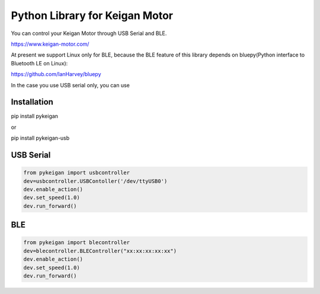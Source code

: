 Python Library for Keigan Motor
=========================================

You can control your Keigan Motor through USB Serial and BLE.

https://www.keigan-motor.com/

At present we support Linux only for BLE, because the BLE feature of this library depends on bluepy(Python interface to Bluetooth LE on Linux):

https://github.com/IanHarvey/bluepy

In the case you use USB serial only, you can use 

Installation
-----------
| pip install pykeigan

or 

| pip install pykeigan-usb

USB Serial
-----------
.. code-block:: python

  from pykeigan import usbcontroller
  dev=usbcontroller.USBContoller('/dev/ttyUSB0')
  dev.enable_action()
  dev.set_speed(1.0)
  dev.run_forward()

BLE
----
.. code-block:: python

  from pykeigan import blecontroller
  dev=blecontroller.BLEController("xx:xx:xx:xx:xx")
  dev.enable_action()
  dev.set_speed(1.0)
  dev.run_forward()


